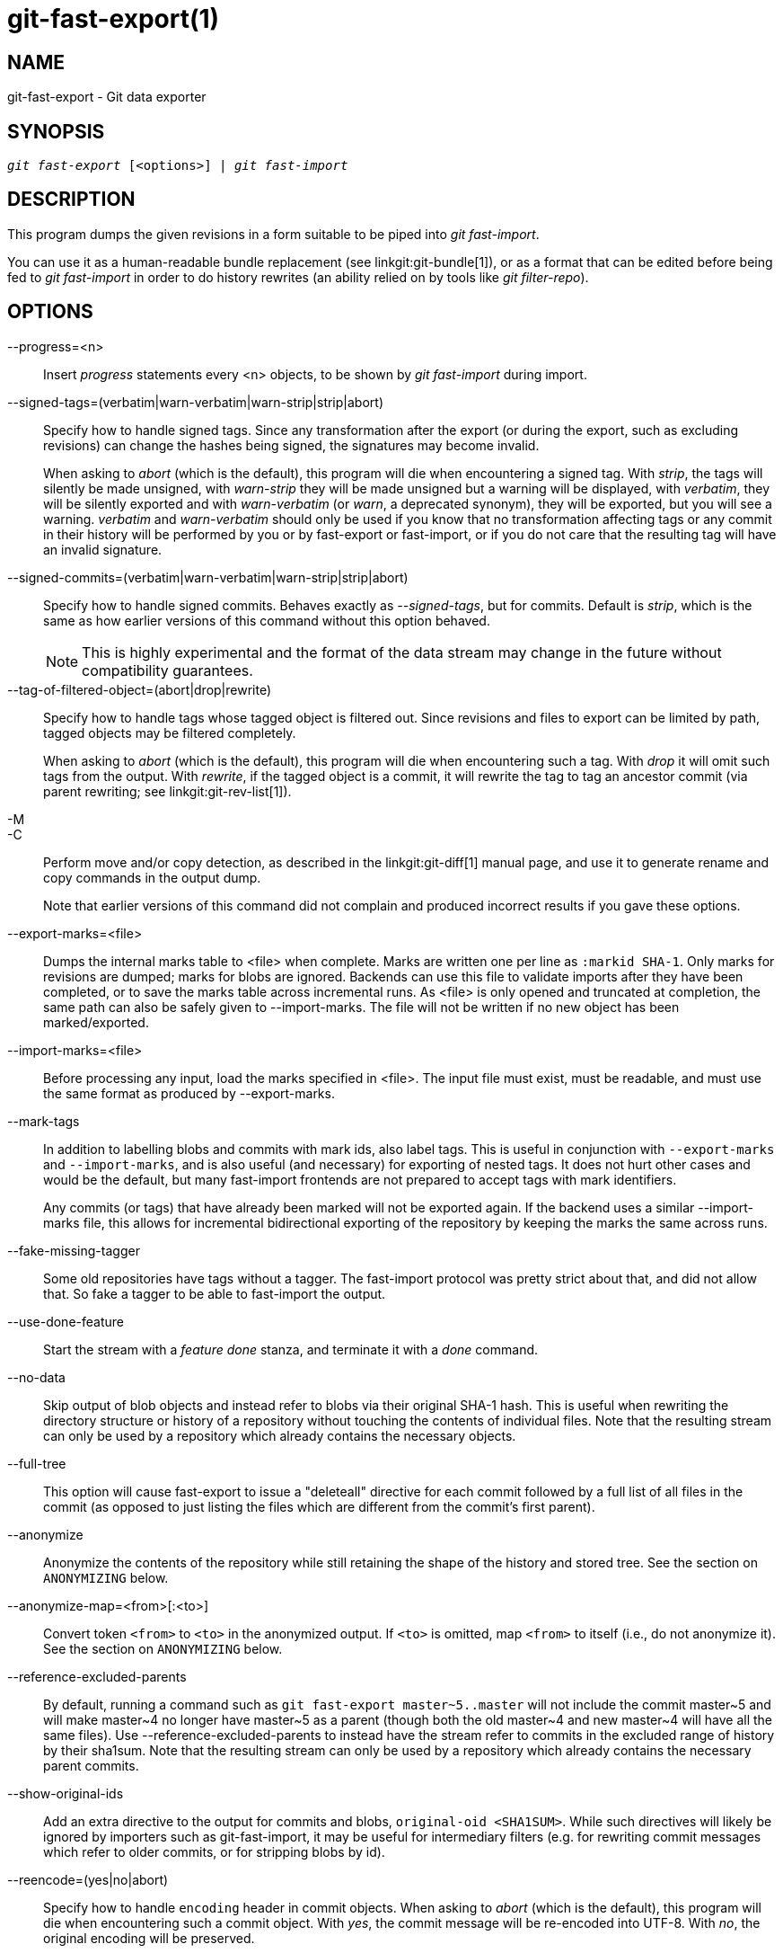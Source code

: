 git-fast-export(1)
==================

NAME
----
git-fast-export - Git data exporter


SYNOPSIS
--------
[verse]
'git fast-export' [<options>] | 'git fast-import'

DESCRIPTION
-----------
This program dumps the given revisions in a form suitable to be piped
into 'git fast-import'.

You can use it as a human-readable bundle replacement (see
linkgit:git-bundle[1]), or as a format that can be edited before being
fed to 'git fast-import' in order to do history rewrites (an ability
relied on by tools like 'git filter-repo').

OPTIONS
-------
--progress=<n>::
	Insert 'progress' statements every <n> objects, to be shown by
	'git fast-import' during import.

--signed-tags=(verbatim|warn-verbatim|warn-strip|strip|abort)::
	Specify how to handle signed tags.  Since any transformation
	after the export (or during the export, such as excluding
	revisions) can change the hashes being signed, the signatures
	may become invalid.
+
When asking to 'abort' (which is the default), this program will die
when encountering a signed tag.  With 'strip', the tags will silently
be made unsigned, with 'warn-strip' they will be made unsigned but a
warning will be displayed, with 'verbatim', they will be silently
exported and with 'warn-verbatim' (or 'warn', a deprecated synonym),
they will be exported, but you will see a warning.  'verbatim' and
'warn-verbatim' should only be used if you know that no transformation
affecting tags or any commit in their history will be performed by you
or by fast-export or fast-import, or if you do not care that the
resulting tag will have an invalid signature.

--signed-commits=(verbatim|warn-verbatim|warn-strip|strip|abort)::
	Specify how to handle signed commits.  Behaves exactly as
	'--signed-tags', but for commits.  Default is 'strip', which
	is the same as how earlier versions of this command without
	this option behaved.
+
NOTE: This is highly experimental and the format of the data stream may
change in the future without compatibility guarantees.

--tag-of-filtered-object=(abort|drop|rewrite)::
	Specify how to handle tags whose tagged object is filtered out.
	Since revisions and files to export can be limited by path,
	tagged objects may be filtered completely.
+
When asking to 'abort' (which is the default), this program will die
when encountering such a tag.  With 'drop' it will omit such tags from
the output.  With 'rewrite', if the tagged object is a commit, it will
rewrite the tag to tag an ancestor commit (via parent rewriting; see
linkgit:git-rev-list[1]).

-M::
-C::
	Perform move and/or copy detection, as described in the
	linkgit:git-diff[1] manual page, and use it to generate
	rename and copy commands in the output dump.
+
Note that earlier versions of this command did not complain and
produced incorrect results if you gave these options.

--export-marks=<file>::
	Dumps the internal marks table to <file> when complete.
	Marks are written one per line as `:markid SHA-1`. Only marks
	for revisions are dumped; marks for blobs are ignored.
	Backends can use this file to validate imports after they
	have been completed, or to save the marks table across
	incremental runs.  As <file> is only opened and truncated
	at completion, the same path can also be safely given to
	--import-marks.
	The file will not be written if no new object has been
	marked/exported.

--import-marks=<file>::
	Before processing any input, load the marks specified in
	<file>.  The input file must exist, must be readable, and
	must use the same format as produced by --export-marks.

--mark-tags::
	In addition to labelling blobs and commits with mark ids, also
	label tags.  This is useful in conjunction with
	`--export-marks` and `--import-marks`, and is also useful (and
	necessary) for exporting of nested tags.  It does not hurt
	other cases and would be the default, but many fast-import
	frontends are not prepared to accept tags with mark
	identifiers.
+
Any commits (or tags) that have already been marked will not be
exported again.  If the backend uses a similar --import-marks file,
this allows for incremental bidirectional exporting of the repository
by keeping the marks the same across runs.

--fake-missing-tagger::
	Some old repositories have tags without a tagger.  The
	fast-import protocol was pretty strict about that, and did not
	allow that.  So fake a tagger to be able to fast-import the
	output.

--use-done-feature::
	Start the stream with a 'feature done' stanza, and terminate
	it with a 'done' command.

--no-data::
	Skip output of blob objects and instead refer to blobs via
	their original SHA-1 hash.  This is useful when rewriting the
	directory structure or history of a repository without
	touching the contents of individual files.  Note that the
	resulting stream can only be used by a repository which
	already contains the necessary objects.

--full-tree::
	This option will cause fast-export to issue a "deleteall"
	directive for each commit followed by a full list of all files
	in the commit (as opposed to just listing the files which are
	different from the commit's first parent).

--anonymize::
	Anonymize the contents of the repository while still retaining
	the shape of the history and stored tree.  See the section on
	`ANONYMIZING` below.

--anonymize-map=<from>[:<to>]::
	Convert token `<from>` to `<to>` in the anonymized output. If
	`<to>` is omitted, map `<from>` to itself (i.e., do not
	anonymize it). See the section on `ANONYMIZING` below.

--reference-excluded-parents::
	By default, running a command such as `git fast-export
	master~5..master` will not include the commit master{tilde}5
	and will make master{tilde}4 no longer have master{tilde}5 as
	a parent (though both the old master{tilde}4 and new
	master{tilde}4 will have all the same files).  Use
	--reference-excluded-parents to instead have the stream
	refer to commits in the excluded range of history by their
	sha1sum.  Note that the resulting stream can only be used by a
	repository which already contains the necessary parent
	commits.

--show-original-ids::
	Add an extra directive to the output for commits and blobs,
	`original-oid <SHA1SUM>`.  While such directives will likely be
	ignored by importers such as git-fast-import, it may be useful
	for intermediary filters (e.g. for rewriting commit messages
	which refer to older commits, or for stripping blobs by id).

--reencode=(yes|no|abort)::
	Specify how to handle `encoding` header in commit objects.  When
	asking to 'abort' (which is the default), this program will die
	when encountering such a commit object.  With 'yes', the commit
	message will be re-encoded into UTF-8.  With 'no', the original
	encoding will be preserved.

--refspec::
	Apply the specified refspec to each ref exported. Multiple of them can
	be specified.

[<git-rev-list-args>...]::
	A list of arguments, acceptable to 'git rev-parse' and
	'git rev-list', that specifies the specific objects and references
	to export.  For example, `master~10..master` causes the
	current master reference to be exported along with all objects
	added since its 10th ancestor commit and (unless the
	--reference-excluded-parents option is specified) all files
	common to master{tilde}9 and master{tilde}10.

EXAMPLES
--------

-------------------------------------------------------------------
$ git fast-export --all | (cd /empty/repository && git fast-import)
-------------------------------------------------------------------

This will export the whole repository and import it into the existing
empty repository.  Except for reencoding commits that are not in
UTF-8, it would be a one-to-one mirror.

-----------------------------------------------------
$ git fast-export master~5..master |
	sed "s|refs/heads/master|refs/heads/other|" |
	git fast-import
-----------------------------------------------------

This makes a new branch called 'other' from 'master~5..master'
(i.e. if 'master' has linear history, it will take the last 5 commits).

Note that this assumes that none of the blobs and commit messages
referenced by that revision range contains the string
'refs/heads/master'.


ANONYMIZING
-----------

If the `--anonymize` option is given, git will attempt to remove all
identifying information from the repository while still retaining enough
of the original tree and history patterns to reproduce some bugs. The
goal is that a git bug which is found on a private repository will
persist in the anonymized repository, and the latter can be shared with
git developers to help solve the bug.

With this option, git will replace all refnames, paths, blob contents,
commit and tag messages, names, and email addresses in the output with
anonymized data.  Two instances of the same string will be replaced
equivalently (e.g., two commits with the same author will have the same
anonymized author in the output, but bear no resemblance to the original
author string). The relationship between commits, branches, and tags is
retained, as well as the commit timestamps (but the commit messages and
refnames bear no resemblance to the originals). The relative makeup of
the tree is retained (e.g., if you have a root tree with 10 files and 3
trees, so will the output), but their names and the contents of the
files will be replaced.

If you think you have found a git bug, you can start by exporting an
anonymized stream of the whole repository:

---------------------------------------------------
$ git fast-export --anonymize --all >anon-stream
---------------------------------------------------

Then confirm that the bug persists in a repository created from that
stream (many bugs will not, as they really do depend on the exact
repository contents):

---------------------------------------------------
$ git init anon-repo
$ cd anon-repo
$ git fast-import <../anon-stream
$ ... test your bug ...
---------------------------------------------------

If the anonymized repository shows the bug, it may be worth sharing
`anon-stream` along with a regular bug report. Note that the anonymized
stream compresses very well, so gzipping it is encouraged. If you want
to examine the stream to see that it does not contain any private data,
you can peruse it directly before sending. You may also want to try:

---------------------------------------------------
$ perl -pe 's/\d+/X/g' <anon-stream | sort -u | less
---------------------------------------------------

which shows all of the unique lines (with numbers converted to "X", to
collapse "User 0", "User 1", etc into "User X"). This produces a much
smaller output, and it is usually easy to quickly confirm that there is
no private data in the stream.

Reproducing some bugs may require referencing particular commits or
paths, which becomes challenging after refnames and paths have been
anonymized. You can ask for a particular token to be left as-is or
mapped to a new value. For example, if you have a bug which reproduces
with `git rev-list sensitive -- secret.c`, you can run:

---------------------------------------------------
$ git fast-export --anonymize --all \
      --anonymize-map=sensitive:foo \
      --anonymize-map=secret.c:bar.c \
      >stream
---------------------------------------------------

After importing the stream, you can then run `git rev-list foo -- bar.c`
in the anonymized repository.

Note that paths and refnames are split into tokens at slash boundaries.
The command above would anonymize `subdir/secret.c` as something like
`path123/bar.c`; you could then search for `bar.c` in the anonymized
repository to determine the final pathname.

To make referencing the final pathname simpler, you can map each path
component; so if you also anonymize `subdir` to `publicdir`, then the
final pathname would be `publicdir/bar.c`.

LIMITATIONS
-----------

Since 'git fast-import' cannot tag trees, you will not be
able to export the linux.git repository completely, as it contains
a tag referencing a tree instead of a commit.

SEE ALSO
--------
linkgit:git-fast-import[1]

GIT
---
Part of the linkgit:git[1] suite
